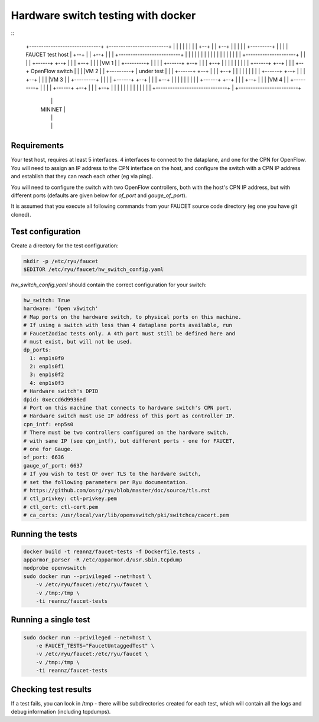 ===================================
Hardware switch testing with docker
===================================

::
                       +--------------------------+
                       |                          |
                       |         FAUCET CPN       |
                       |                          |
                       |                          |
  +------------------------------+     +-------------------------+
  |                    |         |     |          |              |
  |                    |    +--+ |     | +--+     |              |
  |                    |    |  +---------+  |     |              |
  |   FAUCET test host |    +--+ |     | +--+     |              |
  |                    +--------------------------+              |
  |                              |     |                         |
  |                              |     |                         |
  |                              |     |                         |
  |                              |     |                         |
  |          +---------------------+   |                         |
  |          |   +------+   +--+ | |   | +--+                    |
  |          |   |VM 1  |   |  +---------+  |                    |
  |          |   +------+   +--+ | |   | +--+                    |
  |          |                   | |   |                         |
  |          |   +------+   +--+ | |   | +--+  OpenFlow switch   |
  |          |   |VM 2  |   |  +---------+  |  under test        |
  |          |   +------+   +--+ | |   | +--+                    |
  |          |                   | |   |                         |
  |          |   +------+   +--+ | |   | +--+                    |
  |          |   |VM 3  |   |  +---------+  |                    |
  |          |   +------+   +--+ | |   | +--+                    |
  |          |                   | |   |                         |
  |          |   +------+   +--+ | |   | +--+                    |
  |          |   |VM 4  |   |  +---------+  |                    |
  |          |   +------+   +--+ | |   | +--+                    |
  |          |                   | |   |                         |
  |          |                   | |   |                         |
  +------------------------------+ |   +-------------------------+
             |                     |
             |    MININET          |
             |                     |
             |                     |
             +---------------------+


Requirements
------------

Your test host, requires at least 5 interfaces. 4 interfaces to connect
to the dataplane, and one for the CPN for OpenFlow. You will need to assign
an IP address to the CPN interface on the host, and configure the switch
with a CPN IP address and establish that they can reach each other (eg via ping).

You will need to configure the switch with two OpenFlow controllers, both
with the host's CPN IP address, but with different ports (defaults are given
below for *of_port* and *gauge_of_port*).

It is assumed that you execute all following commands from your FAUCET
source code directory (eg one you have git cloned).

Test configuration
------------------

Create a directory for the test configuration:

.. code:: bash

  mkdir -p /etc/ryu/faucet
  $EDITOR /etc/ryu/faucet/hw_switch_config.yaml

`hw_switch_config.yaml` should contain the correct configuration for your
switch:

.. code:: yaml

  hw_switch: True 
  hardware: 'Open vSwitch'
  # Map ports on the hardware switch, to physical ports on this machine.
  # If using a switch with less than 4 dataplane ports available, run
  # FaucetZodiac tests only. A 4th port must still be defined here and
  # must exist, but will not be used.
  dp_ports:
    1: enp1s0f0
    2: enp1s0f1
    3: enp1s0f2
    4: enp1s0f3
  # Hardware switch's DPID
  dpid: 0xeccd6d9936ed
  # Port on this machine that connects to hardware switch's CPN port.
  # Hardware switch must use IP address of this port as controller IP.
  cpn_intf: enp5s0
  # There must be two controllers configured on the hardware switch,
  # with same IP (see cpn_intf), but different ports - one for FAUCET,
  # one for Gauge.
  of_port: 6636
  gauge_of_port: 6637
  # If you wish to test OF over TLS to the hardware switch,
  # set the following parameters per Ryu documentation.
  # https://github.com/osrg/ryu/blob/master/doc/source/tls.rst
  # ctl_privkey: ctl-privkey.pem
  # ctl_cert: ctl-cert.pem
  # ca_certs: /usr/local/var/lib/openvswitch/pki/switchca/cacert.pem

Running the tests
-----------------

.. code:: bash

  docker build -t reannz/faucet-tests -f Dockerfile.tests .
  apparmor_parser -R /etc/apparmor.d/usr.sbin.tcpdump
  modprobe openvswitch
  sudo docker run --privileged --net=host \
      -v /etc/ryu/faucet:/etc/ryu/faucet \
      -v /tmp:/tmp \
      -ti reannz/faucet-tests

Running a single test
---------------------

.. code:: bash

  sudo docker run --privileged --net=host \
      -e FAUCET_TESTS="FaucetUntaggedTest" \
      -v /etc/ryu/faucet:/etc/ryu/faucet \
      -v /tmp:/tmp \
      -ti reannz/faucet-tests

Checking test results
---------------------

If a test fails, you can look in /tmp - there will be subdirectories created for each test, which
will contain all the logs and debug information (including tcpdumps).


